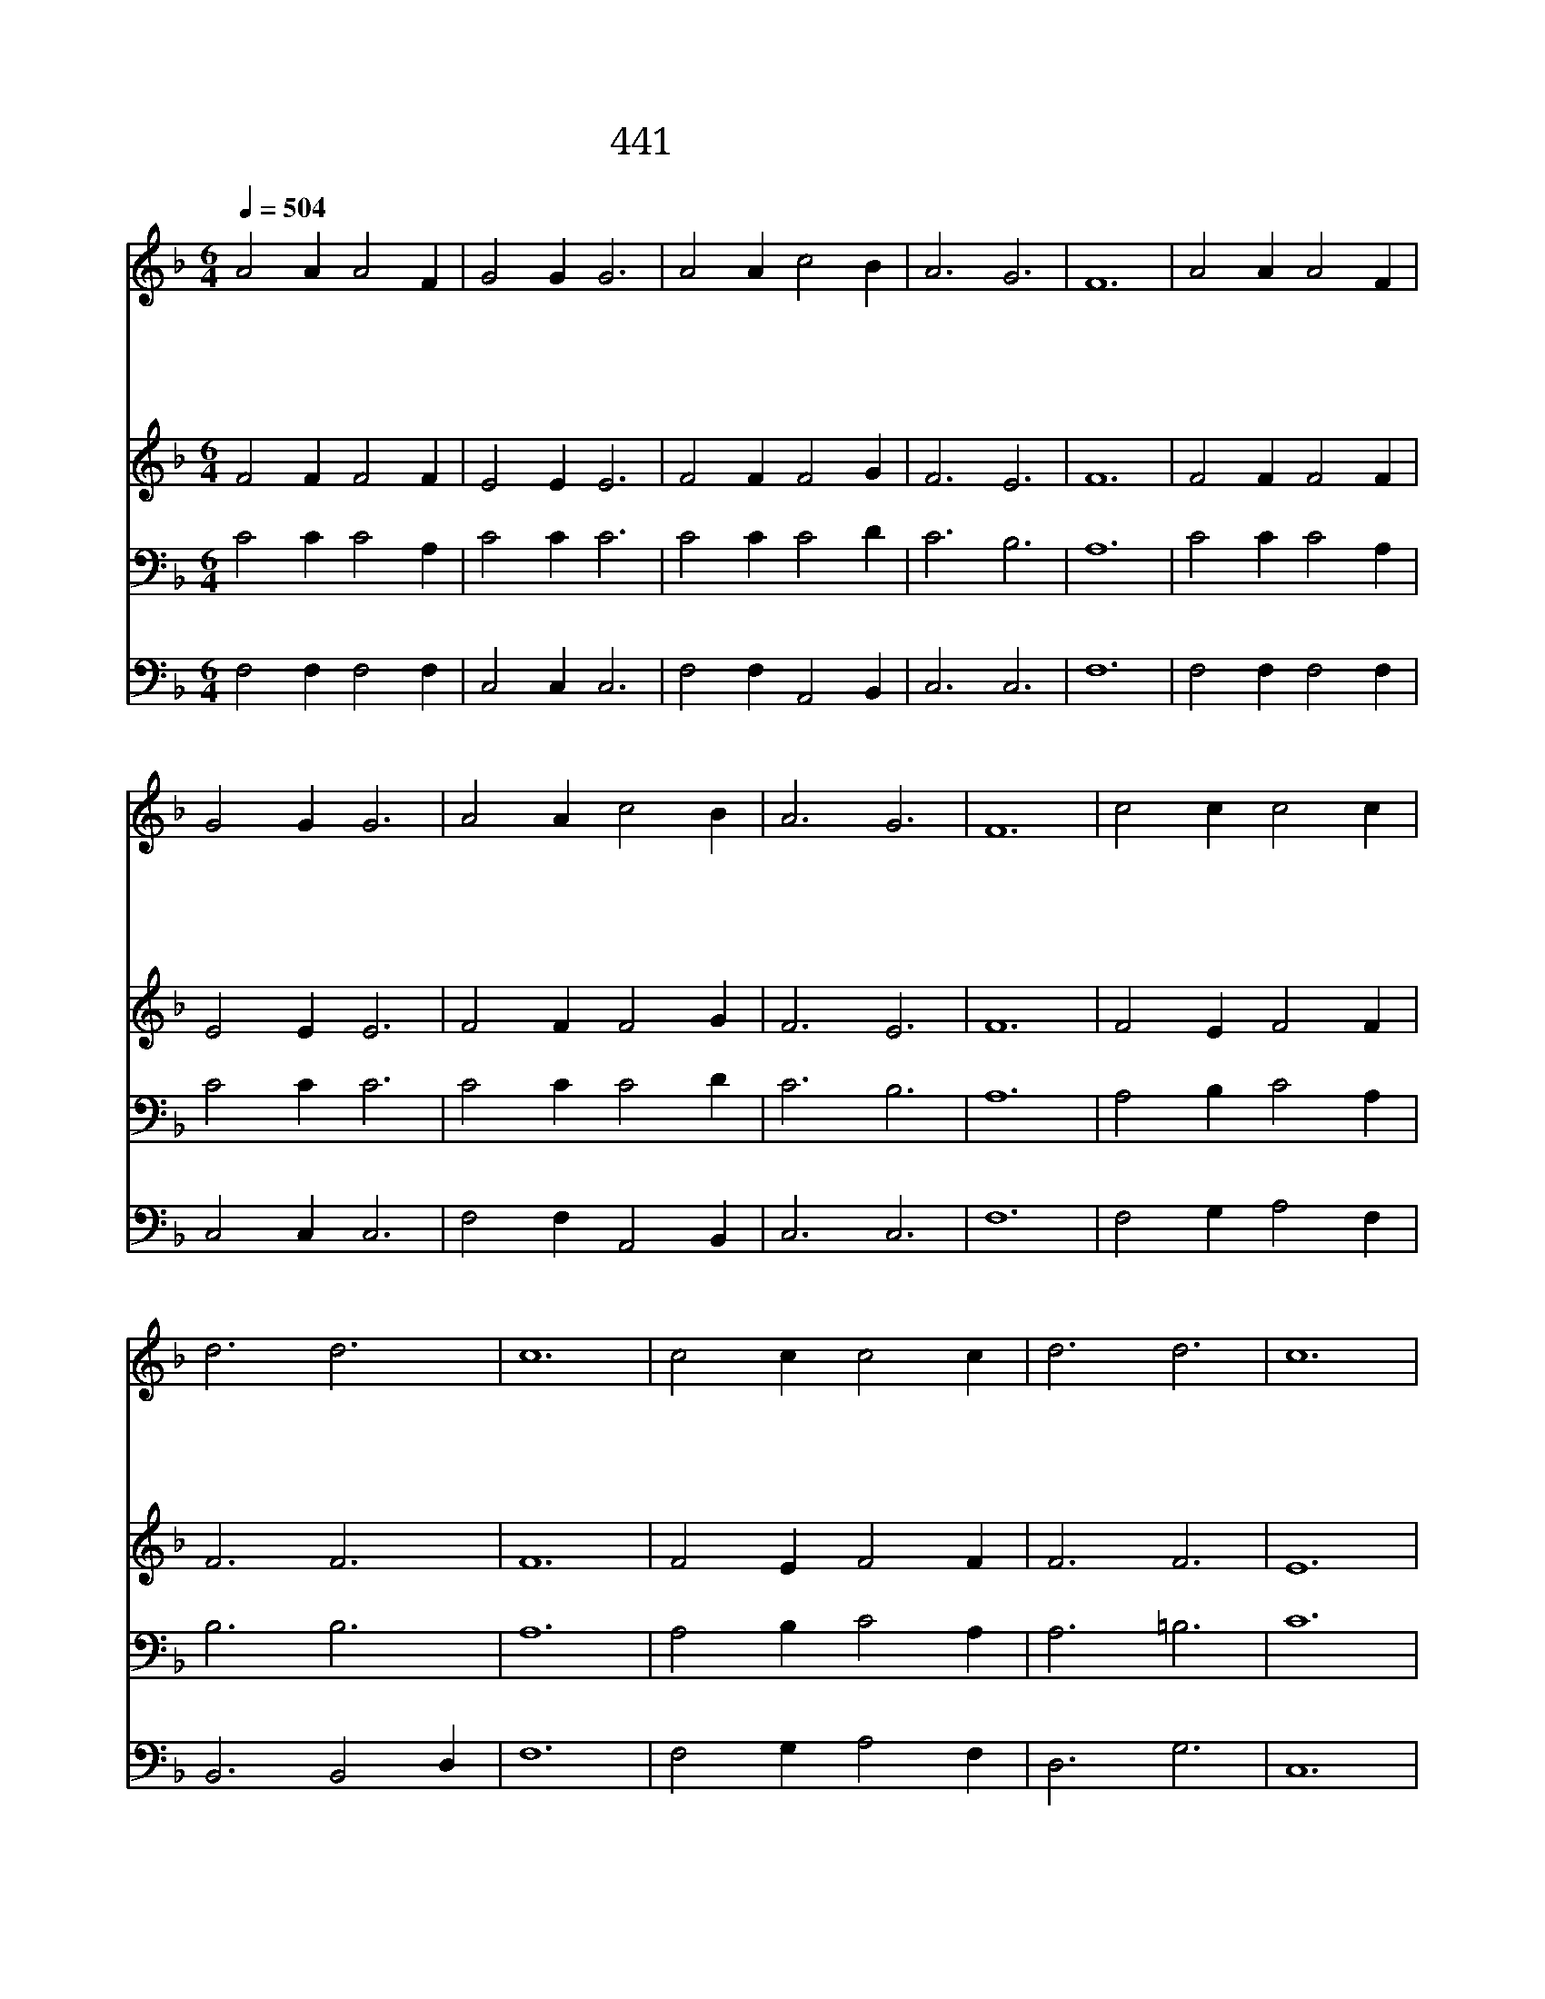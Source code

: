X:388
T:441 비바람이 칠 때와
Z:C.Wesley/S.B.Marsh
Z:Copyright July 7th 2000 by 전도환
Z:All Rights Reserved
%%score 1 2 3 4
L:1/4
Q:1/4=504
M:6/4
I:linebreak $
K:F
V:1 treble
V:2 treble
V:3 bass
V:4 bass
V:1
 A2 A A2 F | G2 G G3 | A2 A c2 B | A3 G3 | F6 | A2 A A2 F | G2 G G3 | A2 A c2 B | A3 G3 | F6 | %10
w: 비 바 람 이|칠 때 와|물 결 일 어|날 때|에|사 랑 하 는|우 리 주|나 를 품 어|주 소|서|
w: 나 의 영 혼|피 할 데|예 수 밖 에|없 으|니|혼 자 있 게|마 시 고|위 로 하 여|주 소|서|
w: 전 능 하 신|예 수 께|나 의 소 원|있 으|니|병 든 자 와|소 경 을|고 쳐 주 심|빕 니|다|
w: 나 의 죄 를|사 하 는|주 의 은 혜|크 도|다|생 명 수 로|고 치 사|나 를 성 케|하 소|서|
 c2 c c2 c | d3 d3 | c6 | c2 c c2 c | d3 d3 | c6 | A2 A A2 F | G2 G G3 | A2 A c2 B | A3 G3 | F6 | %21
w: 풍 파 지 나|가 도|록|나 를 숨 겨|주 시|고|안 식 얻 는|곳 으 로|주 여 인 도|하 소|서|
w: 구 주 의 지|하 옵|고|도 와 주 심|비 오|니|할 수 없 는|죄 인 을|주 여 보 호|하 소|서|
w: 나 는 죄 와|악 함|이|가 득 하 게|찼 으|나|예 수 께 는|진 리 와|은 혜 충 만|하 도|다|
w: 생 명 물 은|예 수|니|마 시 게 하|옵 시|고|샘 물 처 럼|내 맘 에|솟 아 나 게|하 소|서|
 F3 F3 |] |] %23
w: ||
w: ||
w: ||
w: 아 멘||
V:2
 F2 F F2 F | E2 E E3 | F2 F F2 G | F3 E3 | F6 | F2 F F2 F | E2 E E3 | F2 F F2 G | F3 E3 | F6 | %10
 F2 E F2 F | F3 F3 | F6 | F2 E F2 F | F3 F3 | E6 | F2 F F2 F | E2 E E3 | F2 F F2 G | F3 F2 E | F6 | %21
 D3 C3 |] |] %23
V:3
 C2 C C2 A, | C2 C C3 | C2 C C2 D | C3 B,3 | A,6 | C2 C C2 A, | C2 C C3 | C2 C C2 D | C3 B,3 | %9
 A,6 | A,2 B, C2 A, | B,3 B,3 | A,6 | A,2 B, C2 A, | A,3 =B,3 | C6 | C2 C C2 =B, | C2 C C3 | %18
 C2 C _E2 D | C3 B,3 | A,6 | B,3 A,3 |] |] %23
V:4
 F,2 F, F,2 F, | C,2 C, C,3 | F,2 F, A,,2 B,, | C,3 C,3 | F,6 | F,2 F, F,2 F, | C,2 C, C,3 | %7
 F,2 F, A,,2 B,, | C,3 C,3 | F,6 | F,2 G, A,2 F, | B,,3 B,,2 D, | F,6 | F,2 G, A,2 F, | D,3 G,3 | %15
 C,6 | F,2 F, F,2 D, | C,2 C, C,3 | F,2 F, A,2 B, | C3 C,3 | F,6 | B,,3 F,3 |] |] %23
